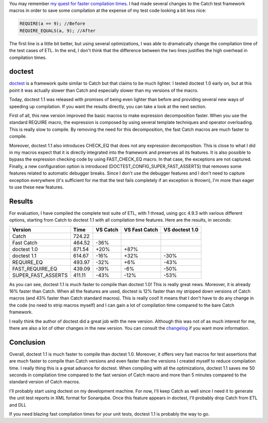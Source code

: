 You may remember `my quest for faster compilation times <http://baptiste-wicht.com/posts/2016/06/reduce-compilation-time-by-another-16-with-catch.html>`_. I had made several changes to the Catch test framework macros in order to save some compilation at the expense of my test code looking a bit less nice:

.. code:: cpp

   REQUIRE(a == 9); //Before
   REQUIRE_EQUALS(a, 9); //After

The first line is a little bit better, but using several optimizations, I was
able to dramatically change the compilation time of the test cases of ETL. In
the end, I don't think that the difference between the two lines justifies the
high overhead in compilation times.

doctest
+++++++

`doctest <https://github.com/onqtam/doctest>`_ is a framework quite similar to
Catch but that claims to be much lighter. I tested doctest 1.0 early on, but at
this point it was actually slower than Catch and especially slower than my
versions of the macro.

Today, doctest 1.1 was released with promises of being even lighter than before
and providing several new ways of speeding up compilation. If you want the
results directly, you can take a look at the next section.

First of all, this new version improved the basic macros to make expression
decomposition faster. When you use the standard REQUIRE macro, the expression is
composed by using several template techniques and operator overloading. This is
really slow to compile. By removing the need for this decomposition, the fast
Catch macros are much faster to compile.

Moreover, doctest 1.1 also introduces CHECK_EQ that does not any expression
decomposition. This is close to what I did in my macros expect that it is
directly integrated into the framework and preserves all its features. It is
also possible to bypass the expression checking code by using FAST_CHECK_EQ
macro. In that case, the exceptions are not captured. Finally, a new
configuration option is introduced (DOCTEST_CONFIG_SUPER_FAST_ASSERTS) that
removes some features related to automatic debugger breaks. Since I don't use
the debugger features and I don't need to capture exception everywhere (it's
sufficient for me that the test fails completely if an exception is thrown), I'm
more than eager to use these new features.

Results
+++++++

For evaluation, I have compiled the complete test suite of ETL, with 1 thread,
using gcc 4.9.3 with various different options, starting from Catch to doctest
1.1 with all compilation time features. Here are the results, in seconds:

+--------------------+--------+----------+---------------+----------------+
| Version            | Time   | VS Catch | VS Fast Catch | VS doctest 1.0 |
+====================+========+==========+===============+================+
| Catch              | 724.22 |          |               |                |
+--------------------+--------+----------+---------------+----------------+
| Fast Catch         | 464.52 | -36%     |               |                |
+--------------------+--------+----------+---------------+----------------+
| doctest 1.0        | 871.54 | +20%     | +87%          |                |
+--------------------+--------+----------+---------------+----------------+
| doctest 1.1        | 614.67 | -16%     | +32%          | -30%           |
+--------------------+--------+----------+---------------+----------------+
| REQUIRE_EQ         | 493.97 | -32%     | +6%           | -43%           |
+--------------------+--------+----------+---------------+----------------+
| FAST_REQUIRE_EQ    | 439.09 | -39%     | -6%           | -50%           |
+--------------------+--------+----------+---------------+----------------+
| SUPER_FAST_ASSERTS | 411.11 | -43%     | -12%          | -53%           |
+--------------------+--------+----------+---------------+----------------+

As you can see, doctest 1.1 is much faster to compile than doctest 1.0! This is
really great news. Moreover, it is already 16% faster than Catch. When all the
features are used, doctest is 12% faster than my stripped down versions of Catch
macros (and 43% faster than Catch standard macros). This is really cool! It
means that I don't have to do any change in the code (no need to strip macros
myself) and I can gain a lot of compilation time compared to the bare Catch
framework.

I really think the author of doctest did a great job with the new version.
Although this was not of as much interest for me, there are also a lot of
other changes in the new version. You can consult the
`changelog <https://github.com/onqtam/doctest/blob/master/CHANGELOG.md>`_ if you want more information.

Conclusion
++++++++++

Overall, doctest 1.1 is much faster to compile than doctest 1.0. Moreover, it
offers very fast macros for test assertions that are much faster to compile
than Catch versions and even faster than the versions I created myself to reduce
compilation time. I really thing this is a great advance for doctest. When
compiling with all the optimizations, doctest 1.1 saves me 50 seconds in
compilation time compared to the fast version of Catch macro and more than
5 minutes compared to the standard version of Catch macros.

I'll probably start using doctest on my development machine. For now, I'll keep
Catch as well since I need it to generate the unit test reports in XML format
for Sonarqube. Once this feature appears in doctest, I'll probably drop Catch
from ETL and DLL

If you need blazing fast compilation times for your unit tests, doctest 1.1 is
probably the way to go.
